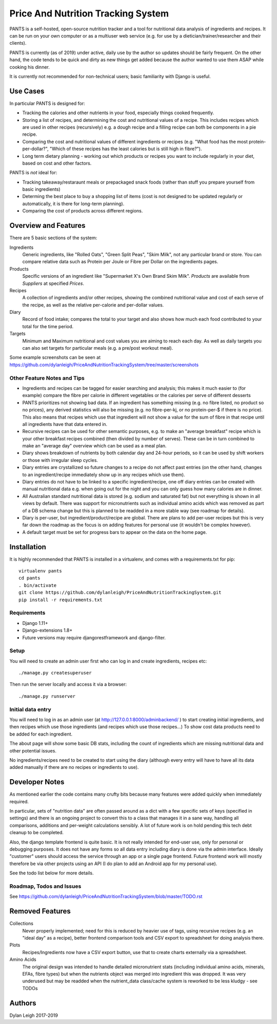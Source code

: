 
===================================
Price And Nutrition Tracking System
===================================

PANTS is a self-hosted, open-source nutrition tracker and a tool for
nutritional data analysis of ingredients and recipes. It can be run on
your own computer or as a multiuser web service (e.g. for use by a
dietician/trainer/researcher and their clients).

PANTS is currently (as of 2019) under active, daily use by the author
so updates should be fairly frequent. On the other hand, the code
tends to be quick and dirty as new things get added because
the author wanted to use them ASAP while cooking his dinner.

It is currently not recommended for non-technical users; basic
familiarity with Django is useful.

Use Cases
=========

In particular PANTS is designed for:

- Tracking the calories and other nutrients in your food, especially things cooked frequently.
- Storing a list of recipes, and determining the cost and nutritional values of a recipe. This includes recipes which are used in other recipes (recursively) e.g. a dough recipe and a filling recipe can both be components in a pie recipe.
- Comparing the cost and nutritional values of different ingredients or recipes (e.g. "What food has the most protein-per-dollar?", "Which of these recipes has the least calories but is still high in fibre?").
- Long term dietary planning - working out which products or recipes you want to include regularly in your diet, based on cost and other factors.

PANTS is *not* ideal for:

- Tracking takeaway/restaraunt meals or prepackaged snack foods (rather than stuff you prepare yourself from basic ingredients)
- Determing the best place to buy a shopping list of items (cost is not designed to be updated regularly or automatically, it is there for long-term planning).
- Comparing the cost of products across different regions.

Overview and Features
=====================

There are 5 basic sections of the system:

Ingredients
   Generic ingredients, like "Rolled Oats", "Green Split Peas",
   "Skim Milk", not any particular brand or store.
   You can compare relative data such as Protein per Joule or Fibre per
   Dollar on the ingredients pages.

Products
   Specific versions of an ingredient like "Supermarket X's Own
   Brand Skim Milk". *Products* are available from *Suppliers* at
   specified *Prices*.

Recipes
   A collection of ingredients and/or other recipes, showing the combined
   nutritional value and cost of each serve of the recipe, as well as the relative
   per-calorie and per-dollar values.

Diary
   Record of food intake; compares the total to your target and also
   shows how much each food contributed to your total for the time
   period.

Targets
   Minimum and Maximum nutritional and cost values you are aiming to
   reach each day. As well as daily targets you can also set targets
   for particular meals (e.g. a pre/post workout meal).

Some example screenshots can be seen at https://github.com/dylanleigh/PriceAndNutritionTrackingSystem/tree/master/screenshots

Other Feature Notes and Tips
----------------------------

- Ingredients and recipes can be tagged for easier searching and analysis; this makes it much easier to (for example) compare the fibre per calorie in different vegetables or the calories per serve of different desserts
- PANTS prioritizes not showing bad data. If an ingredient has something missing (e.g. no fibre listed, no product so no prices), any derived statistics will also be missing (e.g. no fibre-per-kj, or no protein-per-$ if there is no price). This also means that recipes which use that ingredient will not show a value for the sum of fibre in that recipe until all ingredients have that data entered in.
- Recursive recipes can be used for other semantic purposes, e.g. to make an "average breakfast" recipe which is your other breakfast recipes combined (then divided by number of serves). These can be in turn combined to make an "average day" overview which can be used as a meal plan.
- Diary shows breakdown of nutrients by both calendar day and 24-hour periods, so it can be used by shift workers or those with irregular sleep cycles.
- Diary entries are crystallized so future changes to a recipe do not affect past entries (on the other hand, changes to an ingredient/recipe immediately show up in any recipes which use them).
- Diary entries do not have to be linked to a specific ingredient/recipe, one off diary entries can be created with manual nutritional data e.g. when going out for the night and you can only guess how many calories are in dinner.
- All Australian standard nutritional data is stored (e.g. sodium and saturated fat) but not everything is shown in all views by default. There was support for micronutrients such as individual amino acids which was removed as part of a DB schema change but this is planned to be readded in a more stable way (see roadmap for details).
- Diary is per-user, but ingredient/product/recipe are global. There are plans to add per-user recipes but this is very far down the roadmap as the focus is on adding features for personal use (it wouldn't be complex however).
- A default target must be set for progress bars to appear on the data on the home page.

Installation
============

It is highly recommended that PANTS is installed in a virtualenv, and
comes with a requirements.txt for pip::

   virtualenv pants
   cd pants
   . bin/activate
   git clone https://github.com/dylanleigh/PriceAndNutritionTrackingSystem.git
   pip install -r requirements.txt

Requirements
------------

- Django 1.11+
- Django-extensions 1.8+
- Future versions may require djangorestframework and django-filter.

Setup
-----

You will need to create an admin user first who can log in and create
ingredients, recipes etc::

   ./manage.py createsuperuser

Then run the server locally and access it via a browser::

   ./manage.py runserver

Initial data entry
------------------

You will need to log in as an admin user (at
http://127.0.0.1:8000/adminbackend/ ) to start creating initial
ingredients, and then recipes which use those ingredients (and recipes
which use those recipes...) To show cost data products need to be
added for each ingredient.

The about page will show some basic DB stats, including the count of
ingredients which are missing nutritional data and other potential
issues.

No ingredients/recipes need to be created to start using the diary
(although every entry will have to have all its data added manually if
there are no recipes or ingredients to use).

Developer Notes
===============

As mentioned earlier the code contains many crufty bits because many
features were added quickly when immediately required.

In particular, sets of "nutrition data" are often passed around as a
dict with a few specific sets of keys (specified in settings) and
there is an ongoing project to convert this to a class that manages it
in a sane way, handling all comparisons, additions and per-weight
calculations sensibly. A lot of future work is on hold pending this
tech debt cleanup to be completed.

Also, the django template frontend is quite basic. It is not really
intended for end-user use, only for personal or debugging purposes. It
does not have any forms so all data entry including diary is done via
the admin interface. Ideally "customer" users should access the
service through an app or a single page frontend. Future frontend work
will mostly therefore be via other projects using an API (I do plan to
add an Android app for my personal use).

See the todo list below for more details.


Roadmap, Todos and Issues
-------------------------

See https://github.com/dylanleigh/PriceAndNutritionTrackingSystem/blob/master/TODO.rst

Removed Features
================

Collections
   Never properly implemented; need for this is reduced by heavier
   use of tags, using recursive recipes (e.g. an "ideal day" as a
   recipe), better frontend comparison tools and CSV export to
   spreadsheet for doing analysis there.

Plots
   Recipes/Ingredients now have a CSV export button, use that to
   create charts externally via a spreadsheet.

Amino Acids
   The original design was intended to handle detailed micronutrient
   stats (including individual amino acids, minerals, EFAs, fibre types)
   but when the nutrients object was merged into ingredient this was
   dropped. It was very underused but may be readded when the
   nutrient_data class/cache system is reworked to be less kludgy - see TODOs

Authors
=======

Dylan Leigh 2017-2019


